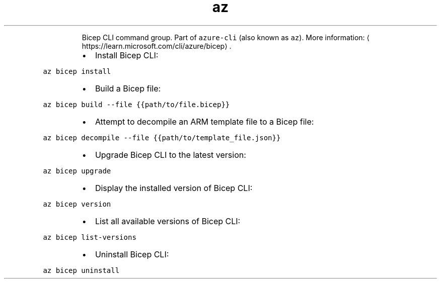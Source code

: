 .TH az bicep
.PP
.RS
Bicep CLI command group.
Part of \fB\fCazure\-cli\fR (also known as \fB\fCaz\fR).
More information: \[la]https://learn.microsoft.com/cli/azure/bicep\[ra]\&.
.RE
.RS
.IP \(bu 2
Install Bicep CLI:
.RE
.PP
\fB\fCaz bicep install\fR
.RS
.IP \(bu 2
Build a Bicep file:
.RE
.PP
\fB\fCaz bicep build \-\-file {{path/to/file.bicep}}\fR
.RS
.IP \(bu 2
Attempt to decompile an ARM template file to a Bicep file:
.RE
.PP
\fB\fCaz bicep decompile \-\-file {{path/to/template_file.json}}\fR
.RS
.IP \(bu 2
Upgrade Bicep CLI to the latest version:
.RE
.PP
\fB\fCaz bicep upgrade\fR
.RS
.IP \(bu 2
Display the installed version of Bicep CLI:
.RE
.PP
\fB\fCaz bicep version\fR
.RS
.IP \(bu 2
List all available versions of Bicep CLI:
.RE
.PP
\fB\fCaz bicep list\-versions\fR
.RS
.IP \(bu 2
Uninstall Bicep CLI:
.RE
.PP
\fB\fCaz bicep uninstall\fR
